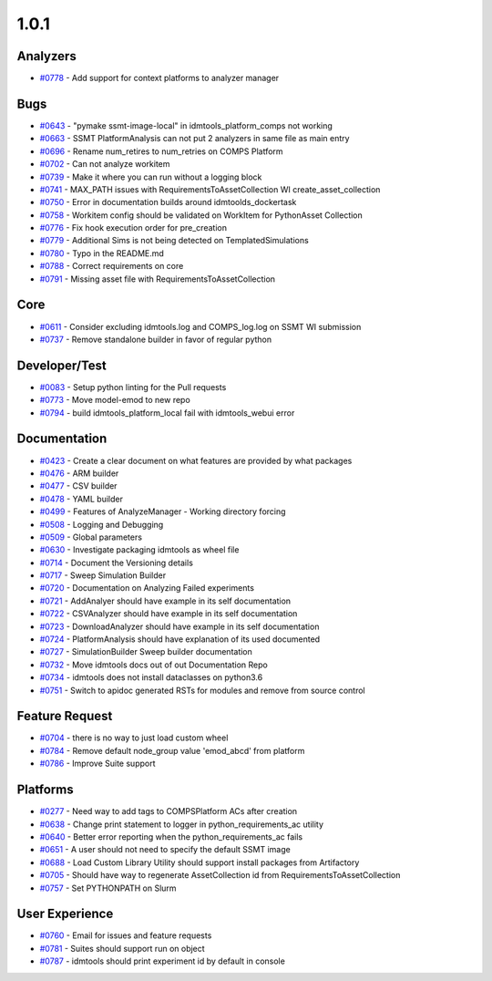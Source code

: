 =====
1.0.1
=====


Analyzers
---------
* `#0778 <https://github.com/InstituteforDiseaseModeling/idmtools/issues/778>`_ - Add support for context platforms to analyzer manager


Bugs
----
* `#0643 <https://github.com/InstituteforDiseaseModeling/idmtools/issues/643>`_ - "pymake ssmt-image-local" in idmtools_platform_comps not working
* `#0663 <https://github.com/InstituteforDiseaseModeling/idmtools/issues/663>`_ - SSMT PlatformAnalysis can not put 2 analyzers in same file as main entry
* `#0696 <https://github.com/InstituteforDiseaseModeling/idmtools/issues/696>`_ - Rename num_retires to num_retries on COMPS Platform
* `#0702 <https://github.com/InstituteforDiseaseModeling/idmtools/issues/702>`_ - Can not analyze workitem
* `#0739 <https://github.com/InstituteforDiseaseModeling/idmtools/issues/739>`_ - Make it where you can run without a logging block
* `#0741 <https://github.com/InstituteforDiseaseModeling/idmtools/issues/741>`_ - MAX_PATH issues with RequirementsToAssetCollection WI create_asset_collection
* `#0750 <https://github.com/InstituteforDiseaseModeling/idmtools/issues/750>`_ - Error in documentation builds around idmtoolds_dockertask
* `#0758 <https://github.com/InstituteforDiseaseModeling/idmtools/issues/758>`_ - Workitem config should be validated on WorkItem for PythonAsset Collection 
* `#0776 <https://github.com/InstituteforDiseaseModeling/idmtools/issues/776>`_ - Fix hook execution order for pre_creation
* `#0779 <https://github.com/InstituteforDiseaseModeling/idmtools/issues/779>`_ - Additional Sims is not being detected on TemplatedSimulations
* `#0780 <https://github.com/InstituteforDiseaseModeling/idmtools/issues/780>`_ - Typo in the README.md
* `#0788 <https://github.com/InstituteforDiseaseModeling/idmtools/issues/788>`_ - Correct requirements on core
* `#0791 <https://github.com/InstituteforDiseaseModeling/idmtools/issues/791>`_ - Missing asset file with RequirementsToAssetCollection


Core
----
* `#0611 <https://github.com/InstituteforDiseaseModeling/idmtools/issues/611>`_ - Consider excluding idmtools.log and COMPS_log.log on SSMT WI submission
* `#0737 <https://github.com/InstituteforDiseaseModeling/idmtools/issues/737>`_ - Remove standalone builder in favor of regular python


Developer/Test
--------------
* `#0083 <https://github.com/InstituteforDiseaseModeling/idmtools/issues/83>`_ - Setup python linting for the Pull requests
* `#0773 <https://github.com/InstituteforDiseaseModeling/idmtools/issues/773>`_ - Move model-emod to new repo
* `#0794 <https://github.com/InstituteforDiseaseModeling/idmtools/issues/794>`_ - build idmtools_platform_local fail with idmtools_webui error


Documentation
-------------
* `#0423 <https://github.com/InstituteforDiseaseModeling/idmtools/issues/423>`_ - Create a clear document on what features are provided by what packages
* `#0476 <https://github.com/InstituteforDiseaseModeling/idmtools/issues/476>`_ - ARM builder
* `#0477 <https://github.com/InstituteforDiseaseModeling/idmtools/issues/477>`_ - CSV builder
* `#0478 <https://github.com/InstituteforDiseaseModeling/idmtools/issues/478>`_ - YAML builder
* `#0499 <https://github.com/InstituteforDiseaseModeling/idmtools/issues/499>`_ - Features of AnalyzeManager - Working directory forcing
* `#0508 <https://github.com/InstituteforDiseaseModeling/idmtools/issues/508>`_ - Logging and Debugging
* `#0509 <https://github.com/InstituteforDiseaseModeling/idmtools/issues/509>`_ - Global parameters
* `#0630 <https://github.com/InstituteforDiseaseModeling/idmtools/issues/630>`_ - Investigate packaging idmtools as wheel file
* `#0714 <https://github.com/InstituteforDiseaseModeling/idmtools/issues/714>`_ - Document the Versioning details
* `#0717 <https://github.com/InstituteforDiseaseModeling/idmtools/issues/717>`_ - Sweep Simulation Builder
* `#0720 <https://github.com/InstituteforDiseaseModeling/idmtools/issues/720>`_ - Documentation on Analyzing Failed experiments
* `#0721 <https://github.com/InstituteforDiseaseModeling/idmtools/issues/721>`_ - AddAnalyer should have example in its self documentation
* `#0722 <https://github.com/InstituteforDiseaseModeling/idmtools/issues/722>`_ - CSVAnalyzer should have example in its self documentation
* `#0723 <https://github.com/InstituteforDiseaseModeling/idmtools/issues/723>`_ - DownloadAnalyzer should have example in its self documentation
* `#0724 <https://github.com/InstituteforDiseaseModeling/idmtools/issues/724>`_ - PlatformAnalysis should have explanation of its used documented
* `#0727 <https://github.com/InstituteforDiseaseModeling/idmtools/issues/727>`_ - SimulationBuilder Sweep builder documentation
* `#0732 <https://github.com/InstituteforDiseaseModeling/idmtools/issues/732>`_ - Move idmtools docs out of out Documentation Repo
* `#0734 <https://github.com/InstituteforDiseaseModeling/idmtools/issues/734>`_ - idmtools does not install dataclasses on python3.6
* `#0751 <https://github.com/InstituteforDiseaseModeling/idmtools/issues/751>`_ - Switch to apidoc generated RSTs for modules and remove from source control


Feature Request
---------------
* `#0704 <https://github.com/InstituteforDiseaseModeling/idmtools/issues/704>`_ - there is no way to just load custom wheel
* `#0784 <https://github.com/InstituteforDiseaseModeling/idmtools/issues/784>`_ - Remove default node_group value 'emod_abcd' from platform
* `#0786 <https://github.com/InstituteforDiseaseModeling/idmtools/issues/786>`_ - Improve Suite support


Platforms
---------
* `#0277 <https://github.com/InstituteforDiseaseModeling/idmtools/issues/277>`_ - Need way to add tags to COMPSPlatform ACs after creation
* `#0638 <https://github.com/InstituteforDiseaseModeling/idmtools/issues/638>`_ - Change print statement to logger in python_requirements_ac utility
* `#0640 <https://github.com/InstituteforDiseaseModeling/idmtools/issues/640>`_ - Better error reporting when the python_requirements_ac fails
* `#0651 <https://github.com/InstituteforDiseaseModeling/idmtools/issues/651>`_ - A user should not need to specify the default SSMT image
* `#0688 <https://github.com/InstituteforDiseaseModeling/idmtools/issues/688>`_ - Load Custom Library Utility should support install packages from Artifactory
* `#0705 <https://github.com/InstituteforDiseaseModeling/idmtools/issues/705>`_ - Should have way to regenerate AssetCollection id from RequirementsToAssetCollection
* `#0757 <https://github.com/InstituteforDiseaseModeling/idmtools/issues/757>`_ - Set PYTHONPATH on Slurm


User Experience
---------------
* `#0760 <https://github.com/InstituteforDiseaseModeling/idmtools/issues/760>`_ - Email for issues and feature requests
* `#0781 <https://github.com/InstituteforDiseaseModeling/idmtools/issues/781>`_ - Suites should support run on object
* `#0787 <https://github.com/InstituteforDiseaseModeling/idmtools/issues/787>`_ - idmtools should print experiment id by default in console
